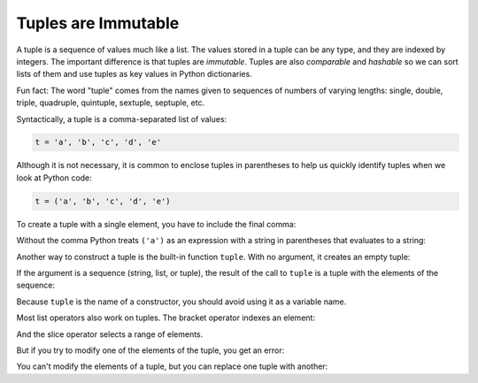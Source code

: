 Tuples are Immutable
--------------------

.. index::
   single: Tuple
   single: Sequence
   single: Immutable
   single: Slice Operator
   single: Item Assignment


A tuple is a sequence of values much like a list. The values stored
in a tuple can be any type, and they are indexed by integers. The
important difference is that tuples are *immutable*.
Tuples are also *comparable* and
*hashable* so we can sort lists of them and use tuples as
key values in Python dictionaries.

Fun fact: The word "tuple" comes from the names given to sequences
of numbers of varying lengths: single, double, triple, quadruple,
quintuple, sextuple, septuple, etc.


Syntactically, a tuple is a comma-separated list of values:

.. code-block:: python

   t = 'a', 'b', 'c', 'd', 'e'


Although it is not necessary, it is common to enclose tuples in
parentheses to help us quickly identify tuples when we look at Python
code:


.. code-block:: python

   t = ('a', 'b', 'c', 'd', 'e')


To create a tuple with a single element, you have to include the final
comma:

.. activecode:: tuplesareimmutable_exercise_1

   t1 = ('a',)
   print(type(t1))


Without the comma Python treats ``('a')`` as an expression with a string
in parentheses that evaluates to a string:

.. activecode:: tuplesareimmutable_exercise_2

   t2 = ('a')
   print(type(t2))


Another way to construct a tuple is the built-in function
``tuple``. With no argument, it creates an empty tuple:

.. activecode:: tuplesareimmutable_exercise_3

   t = tuple()
   print(t) #should print ()

.. mchoice:: question10_1_1
   :practice: T
   :answer_a: t = ()
   :answer_b: t = tuple()
   :answer_c: t = tup()
   :answer_d: t = 'a', 'b', 'c', 'd'
   :correct: a,b,d
   :feedback_a: Correct! This is one way to create a tuple.
   :feedback_b: Correct! This is one way to create a tuple.
   :feedback_c: Try again!
   :feedback_d: Correct! This is one way to create a tuple.

   Which of these lines of code correctly creates a tuple? (select all answers)

If the argument is a sequence (string, list, or tuple), the result of
the call to ``tuple`` is a tuple with the elements of the
sequence:

.. activecode:: tuplesareimmutable_exercise_4

   t = tuple('lupins')
   print(t) #should print ('l', 'u', 'p', 'i', 'n', 's')


Because ``tuple`` is the name of a constructor, you should
avoid using it as a variable name.

Most list operators also work on tuples. The bracket operator indexes an
element:

.. activecode:: tuplesareimmutable_exercise5

   t = ('a', 'b', 'c', 'd', 'e')
   print(t[0]) #should print 'a'


And the slice operator selects a range of elements.

.. activecode:: tuplesareimmutable_exercise6

   t = ('a', 'b', 'c', 'd', 'e')
   print(t[1:3]) #should print ('b', 'c')

.. mchoice:: question10_1_2
   :practice: T
   :answer_a: t['e ']
   :answer_b: t[3]
   :answer_c: t[4]
   :correct: b
   :feedback_a: Try again!
   :feedback_b: Correct! The index 3 grabs the fourth item in tuple t.
   :feedback_c: Try again!

   Which line of code correctly grabs the fourth element of tuple t?

   .. code-block:: python

      t = ('Ep', 'is', 'od', 'e ', 'III')

But if you try to modify one of the elements of the tuple, you get an
error:

.. activecode:: tuplesareimmutable_exercise7

   t = ('a', 'b', 'c', 'd', 'e')
   t[0] = 'A'
   print(t) #TypeError: object doesn't support item assignment


You can't modify the elements of a tuple, but you can replace one tuple
with another:

.. activecode:: tuplesareimmutable_exercise8

   t = ('a', 'b', 'c', 'd', 'e')
   t = ('A',) + t[1:]
   print(t) #should print ('A', 'b', 'c', 'd', 'e')



.. activecode:: question10_1_3
   :practice: T
   :nocodelens:

   Write code that replaces the third and sixth elements of tuple t with their capitalized versions.
   ~~~~
   t = ('a', 'b', 'c', 'd', 'e', 'f', 'g', 'h')

   ====
   from unittest.gui import TestCaseGui

   class myTests(TestCaseGui):

       def testOne(self):
           self.assertEqual(t, ('a', 'b', 'C', 'd', 'e', 'F', 'g', 'h'), "Making sure 'C' and 'F' are capitalized.")

   myTests().main()
